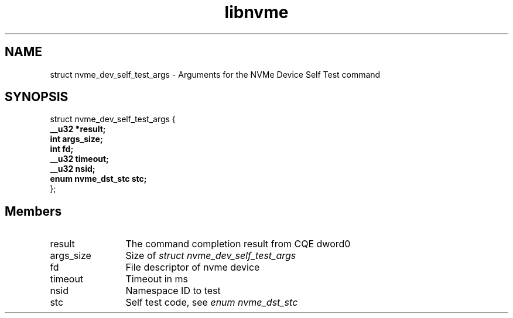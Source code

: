 .TH "libnvme" 9 "struct nvme_dev_self_test_args" "February 2022" "API Manual" LINUX
.SH NAME
struct nvme_dev_self_test_args \- Arguments for the NVMe Device Self Test command
.SH SYNOPSIS
struct nvme_dev_self_test_args {
.br
.BI "    __u32 *result;"
.br
.BI "    int args_size;"
.br
.BI "    int fd;"
.br
.BI "    __u32 timeout;"
.br
.BI "    __u32 nsid;"
.br
.BI "    enum nvme_dst_stc stc;"
.br
.BI "
};
.br

.SH Members
.IP "result" 12
The command completion result from CQE dword0
.IP "args_size" 12
Size of \fIstruct nvme_dev_self_test_args\fP
.IP "fd" 12
File descriptor of nvme device
.IP "timeout" 12
Timeout in ms
.IP "nsid" 12
Namespace ID to test
.IP "stc" 12
Self test code, see \fIenum nvme_dst_stc\fP
